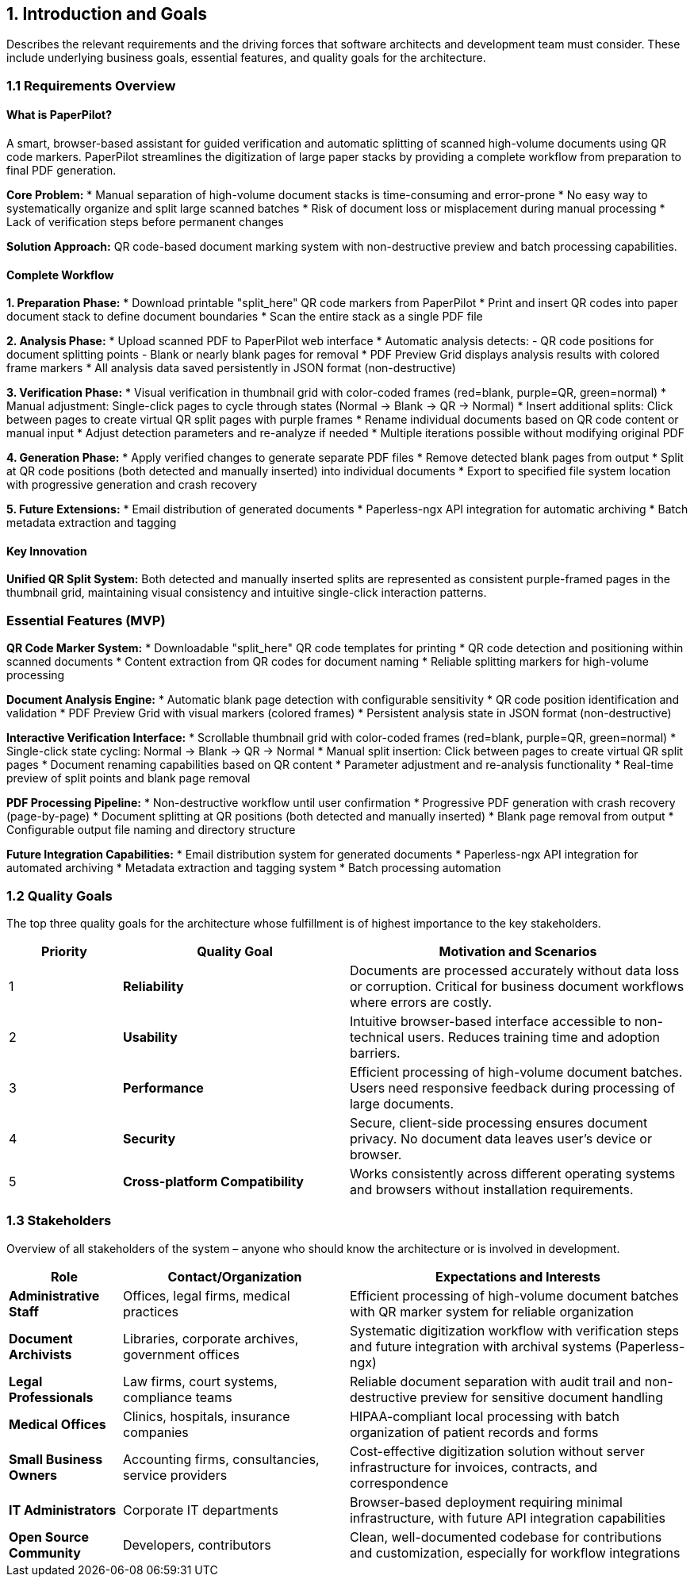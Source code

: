 == 1. Introduction and Goals

[role="arc42help"]
****
Describes the relevant requirements and the driving forces that software architects and development team must consider. 
These include underlying business goals, essential features, and quality goals for the architecture.
****

=== 1.1 Requirements Overview

==== What is PaperPilot?

A smart, browser-based assistant for guided verification and automatic splitting of scanned high-volume documents using QR code markers. PaperPilot streamlines the digitization of large paper stacks by providing a complete workflow from preparation to final PDF generation.

**Core Problem:** 
* Manual separation of high-volume document stacks is time-consuming and error-prone
* No easy way to systematically organize and split large scanned batches
* Risk of document loss or misplacement during manual processing
* Lack of verification steps before permanent changes

**Solution Approach:** 
QR code-based document marking system with non-destructive preview and batch processing capabilities.

==== Complete Workflow

**1. Preparation Phase:**
* Download printable "split_here" QR code markers from PaperPilot
* Print and insert QR codes into paper document stack to define document boundaries
* Scan the entire stack as a single PDF file

**2. Analysis Phase:**
* Upload scanned PDF to PaperPilot web interface
* Automatic analysis detects:
  - QR code positions for document splitting points
  - Blank or nearly blank pages for removal
* PDF Preview Grid displays analysis results with colored frame markers
* All analysis data saved persistently in JSON format (non-destructive)

**3. Verification Phase:**
* Visual verification in thumbnail grid with color-coded frames (red=blank, purple=QR, green=normal)
* Manual adjustment: Single-click pages to cycle through states (Normal → Blank → QR → Normal)
* Insert additional splits: Click between pages to create virtual QR split pages with purple frames
* Rename individual documents based on QR code content or manual input  
* Adjust detection parameters and re-analyze if needed
* Multiple iterations possible without modifying original PDF

**4. Generation Phase:**
* Apply verified changes to generate separate PDF files
* Remove detected blank pages from output
* Split at QR code positions (both detected and manually inserted) into individual documents
* Export to specified file system location with progressive generation and crash recovery

**5. Future Extensions:**
* Email distribution of generated documents
* Paperless-ngx API integration for automatic archiving
* Batch metadata extraction and tagging

==== Key Innovation

**Unified QR Split System:** Both detected and manually inserted splits are represented as consistent purple-framed pages in the thumbnail grid, maintaining visual consistency and intuitive single-click interaction patterns.

=== Essential Features (MVP)

**QR Code Marker System:**
* Downloadable "split_here" QR code templates for printing
* QR code detection and positioning within scanned documents
* Content extraction from QR codes for document naming
* Reliable splitting markers for high-volume processing

**Document Analysis Engine:**
* Automatic blank page detection with configurable sensitivity
* QR code position identification and validation
* PDF Preview Grid with visual markers (colored frames)
* Persistent analysis state in JSON format (non-destructive)

**Interactive Verification Interface:**
* Scrollable thumbnail grid with color-coded frames (red=blank, purple=QR, green=normal)
* Single-click state cycling: Normal → Blank → QR → Normal
* Manual split insertion: Click between pages to create virtual QR split pages
* Document renaming capabilities based on QR content
* Parameter adjustment and re-analysis functionality
* Real-time preview of split points and blank page removal

**PDF Processing Pipeline:**
* Non-destructive workflow until user confirmation
* Progressive PDF generation with crash recovery (page-by-page)
* Document splitting at QR positions (both detected and manually inserted)
* Blank page removal from output
* Configurable output file naming and directory structure

**Future Integration Capabilities:**
* Email distribution system for generated documents
* Paperless-ngx API integration for automated archiving
* Metadata extraction and tagging system
* Batch processing automation

=== 1.2 Quality Goals

[role="arc42help"]
****
The top three quality goals for the architecture whose fulfillment is of highest importance to the key stakeholders.
****

[cols="1,2,3" options="header"]
|===
| Priority | Quality Goal | Motivation and Scenarios

| 1 
| **Reliability** 
| Documents are processed accurately without data loss or corruption. Critical for business document workflows where errors are costly.

| 2 
| **Usability** 
| Intuitive browser-based interface accessible to non-technical users. Reduces training time and adoption barriers.

| 3 
| **Performance** 
| Efficient processing of high-volume document batches. Users need responsive feedback during processing of large documents.

| 4 
| **Security** 
| Secure, client-side processing ensures document privacy. No document data leaves user's device or browser.

| 5 
| **Cross-platform Compatibility** 
| Works consistently across different operating systems and browsers without installation requirements.
|===

=== 1.3 Stakeholders

[role="arc42help"]
****
Overview of all stakeholders of the system – anyone who should know the architecture or is involved in development.
****

[cols="1,2,3" options="header"]
|===
| Role | Contact/Organization | Expectations and Interests

| **Administrative Staff** 
| Offices, legal firms, medical practices
| Efficient processing of high-volume document batches with QR marker system for reliable organization

| **Document Archivists** 
| Libraries, corporate archives, government offices
| Systematic digitization workflow with verification steps and future integration with archival systems (Paperless-ngx)

| **Legal Professionals** 
| Law firms, court systems, compliance teams
| Reliable document separation with audit trail and non-destructive preview for sensitive document handling

| **Medical Offices** 
| Clinics, hospitals, insurance companies
| HIPAA-compliant local processing with batch organization of patient records and forms

| **Small Business Owners** 
| Accounting firms, consultancies, service providers
| Cost-effective digitization solution without server infrastructure for invoices, contracts, and correspondence

| **IT Administrators** 
| Corporate IT departments
| Browser-based deployment requiring minimal infrastructure, with future API integration capabilities

| **Open Source Community** 
| Developers, contributors
| Clean, well-documented codebase for contributions and customization, especially for workflow integrations
|===
